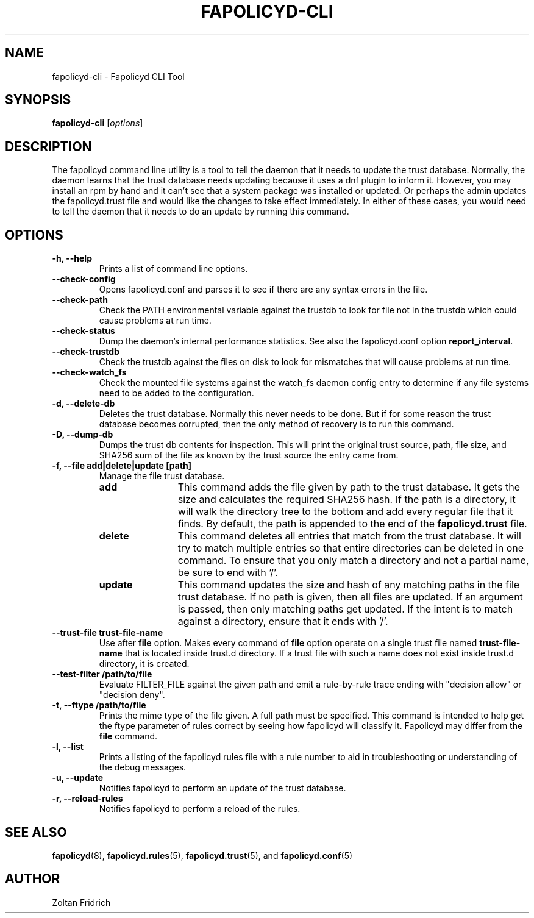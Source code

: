 .TH "FAPOLICYD-CLI" "8" "Dec 2021" "Red Hat" "System Administration Utilities"
.SH NAME
fapolicyd-cli \- Fapolicyd CLI Tool
.SH SYNOPSIS
\fBfapolicyd-cli\fP [\fIoptions\fP]
.SH DESCRIPTION
The fapolicyd command line utility is a tool to tell the daemon that it needs to update the trust database. Normally, the daemon learns that the trust database needs updating because it uses a dnf plugin to inform it. However, you may install an rpm by hand and it can't see that a system package was installed or updated. Or perhaps the admin updates the fapolicyd.trust file and would like the changes to take effect immediately. In either of these cases, you would need to tell the daemon that it needs to do an update by running this command.
.SH OPTIONS
.TP
.B \-h, \-\-help
Prints a list of command line options.
.TP
.B \-\-check-config
Opens fapolicyd.conf and parses it to see if there are any syntax errors in the file.
.TP
.B \-\-check-path
Check the PATH environmental variable against the trustdb to look for file not in the trustdb which could cause problems at run time.
.TP
.B \-\-check-status
Dump the daemon's internal performance statistics. See also the fapolicyd.conf option \fBreport_interval\fP.
.TP
.B \-\-check-trustdb
Check the trustdb against the files on disk to look for mismatches that will cause problems at run time.
.TP
.B \-\-check-watch_fs
Check the mounted file systems against the watch_fs daemon config entry to determine if any file systems need to be added to the configuration.
.TP
.B \-d, \-\-delete-db
Deletes the trust database. Normally this never needs to be done. But if for some reason the trust database becomes corrupted, then the only method of recovery is to run this command.
.TP
.B \-D, \-\-dump-db
Dumps the trust db contents for inspection. This will print the original trust source, path, file size, and SHA256 sum of the file as known by the trust source the entry came from.
.TP
.B \-f, \-\-file  add|delete|update [path]
Manage the file trust database.
.RS
.TP 12
.B add
This command adds the file given by path to the trust database. It gets the size and calculates the required SHA256 hash. If the path is a directory, it will walk the directory tree to the bottom and add every regular file that it finds. By default, the path is appended to the end of the \fBfapolicyd.trust\fP file.
.TP 12
.B delete
This command deletes all entries that match from the trust database. It will try to match multiple entries so that entire directories can be deleted in one command. To ensure that you only match a directory and not a partial name, be sure to end with '/'.
.TP 12
.B update
This command updates the size and hash of any matching paths in the file trust database. If no path is given, then all files are updated. If an argument is passed, then only matching paths get updated. If the intent is to match against a directory, ensure that it ends with '/'.
.RE
.TP
.B \-\-trust-file trust-file-name
Use after \fBfile\fP option. Makes every command of \fBfile\fP option operate on a single trust file named \fBtrust-file-name\fP that is located inside trust.d directory. If a trust file with such a name does not exist inside trust.d directory, it is created.
.TP
.B --test-filter /path/to/file
Evaluate FILTER_FILE against the given path and emit a rule-by-rule trace ending with "decision allow" or "decision deny".
.TP
.B \-t, \-\-ftype /path/to/file
Prints the mime type of the file given. A full path must be specified. This command is intended to help get the ftype parameter of rules correct by seeing how fapolicyd will classify it. Fapolicyd may differ from the \fBfile\fP command.
.TP
.B \-l, \-\-list
Prints a listing of the fapolicyd rules file with a rule number to aid in troubleshooting or understanding of the debug messages.
.TP
.B \-u, \-\-update
Notifies fapolicyd to perform an update of the trust database.
.TP
.B \-r, \-\-reload-rules
Notifies fapolicyd to perform a reload of the rules.
.SH "SEE ALSO"
.BR fapolicyd (8),
.BR fapolicyd.rules (5),
.BR fapolicyd.trust (5),
and
.BR fapolicyd.conf (5)

.SH AUTHOR
Zoltan Fridrich
